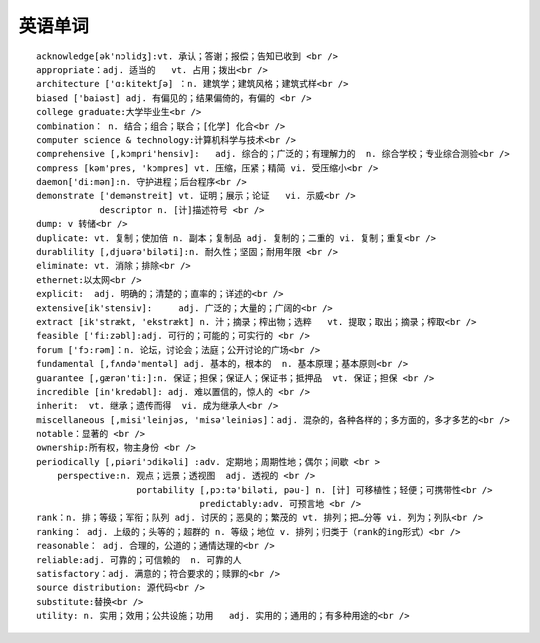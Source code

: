 .. _english_word:

英语单词
###############

::

        acknowledge[ək'nɔlidʒ]:vt. 承认；答谢；报偿；告知已收到 <br />
        appropriate：adj. 适当的   vt. 占用；拨出<br />
        architecture ['ɑ:kitektʃə] ：n. 建筑学；建筑风格；建筑式样<br />
        biased ['baiəst] adj. 有偏见的；结果偏倚的，有偏的 <br />
        college graduate:大学毕业生<br />
        combination： n. 结合；组合；联合；[化学] 化合<br />
        computer science & technology:计算机科学与技术<br />
        comprehensive [,kɔmpri'hensiv]:   adj. 综合的；广泛的；有理解力的  n. 综合学校；专业综合测验<br />
        compress [kəm'pres, 'kɔmpres] vt. 压缩，压紧；精简 vi. 受压缩小<br />
        daemon['di:mən]:n. 守护进程；后台程序<br />
        demonstrate ['demənstreit] vt. 证明；展示；论证   vi. 示威<br />
                    descriptor n. [计]描述符号 <br />
        dump: v 转储<br />
        duplicate: vt. 复制；使加倍 n. 副本；复制品 adj. 复制的；二重的 vi. 复制；重复<br />
        durablility [,djuərə'biləti]:n. 耐久性；坚固；耐用年限 <br />
        eliminate: vt. 消除；排除<br />
        ethernet:以太网<br />
        explicit:  adj. 明确的；清楚的；直率的；详述的<br />
        extensive[ik'stensiv]:     adj. 广泛的；大量的；广阔的<br />
        extract [ik'strækt, 'ekstrækt] n. 汁；摘录；榨出物；选粹   vt. 提取；取出；摘录；榨取<br />
        feasible ['fi:zəbl]:adj. 可行的；可能的；可实行的 <br />
        forum ['fɔ:rəm]：n. 论坛，讨论会；法庭；公开讨论的广场<br />
        fundamental [,fʌndə'mentəl] adj. 基本的，根本的  n. 基本原理；基本原则<br />
        guarantee [,ɡærən'ti:]:n. 保证；担保；保证人；保证书；抵押品  vt. 保证；担保 <br />
        incredible [in'kredəbl]: adj. 难以置信的，惊人的 <br />
        inherit:  vt. 继承；遗传而得  vi. 成为继承人<br />
        miscellaneous [,misi'leinjəs, 'misə'leiniəs]：adj. 混杂的，各种各样的；多方面的，多才多艺的<br />
        notable：显著的 <br />
        ownership:所有权，物主身份 <br />
        periodically [,piəri'ɔdikəli] :adv. 定期地；周期性地；偶尔；间歇 <br >
            perspective:n. 观点；远景；透视图  adj. 透视的 <br />
                           portability [,pɔ:tə'biləti, pəu-] n. [计] 可移植性；轻便；可携带性<br />
                                       predictably:adv. 可预言地 <br />
        rank：n. 排；等级；军衔；队列 adj. 讨厌的；恶臭的；繁茂的 vt. 排列；把…分等 vi. 列为；列队<br />
        ranking： adj. 上级的；头等的；超群的 n. 等级；地位 v. 排列；归类于（rank的ing形式）<br />
        reasonable： adj. 合理的，公道的；通情达理的<br />
        reliable:adj. 可靠的；可信赖的  n. 可靠的人
        satisfactory：adj. 满意的；符合要求的；赎罪的<br />
        source distribution: 源代码<br />
        substitute:替换<br />
        utility: n. 实用；效用；公共设施；功用   adj. 实用的；通用的；有多种用途的<br />
